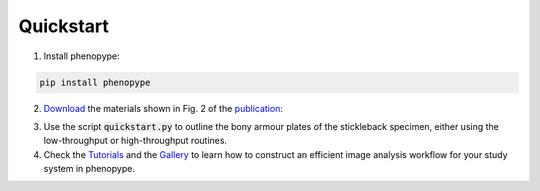 Quickstart
==========

1. Install phenopype:

.. code-block:: bash

	pip install phenopype
	
2. `Download <https://github.com/phenopype/phenopype-quickstart/archive/refs/heads/main.zip>`_ the materials shown in Fig. 2 of the `publication <https://besjournals.onlinelibrary.wiley.com/doi/10.1111/2041-210X.13771>`_:

.. image:: https://besjournals.onlinelibrary.wiley.com/cms/asset/6b4f4b35-afb4-4b2a-8ac8-8eaa509ec055/mee313771-fig-0002-m.jpg
  :width: 600
  :alt: Fig. 2
  :align: center

3. Use the script :code:`quickstart.py` to outline the bony armour plates of the stickleback specimen, either using the low-throughput or high-throughput routines.

4. Check the `Tutorials <https://phenopype.org/docs/tutorials>`_ and the `Gallery <https://phenopype.org/gallery>`_ to learn how to construct an efficient image analysis workflow for your study system in phenopype. 


